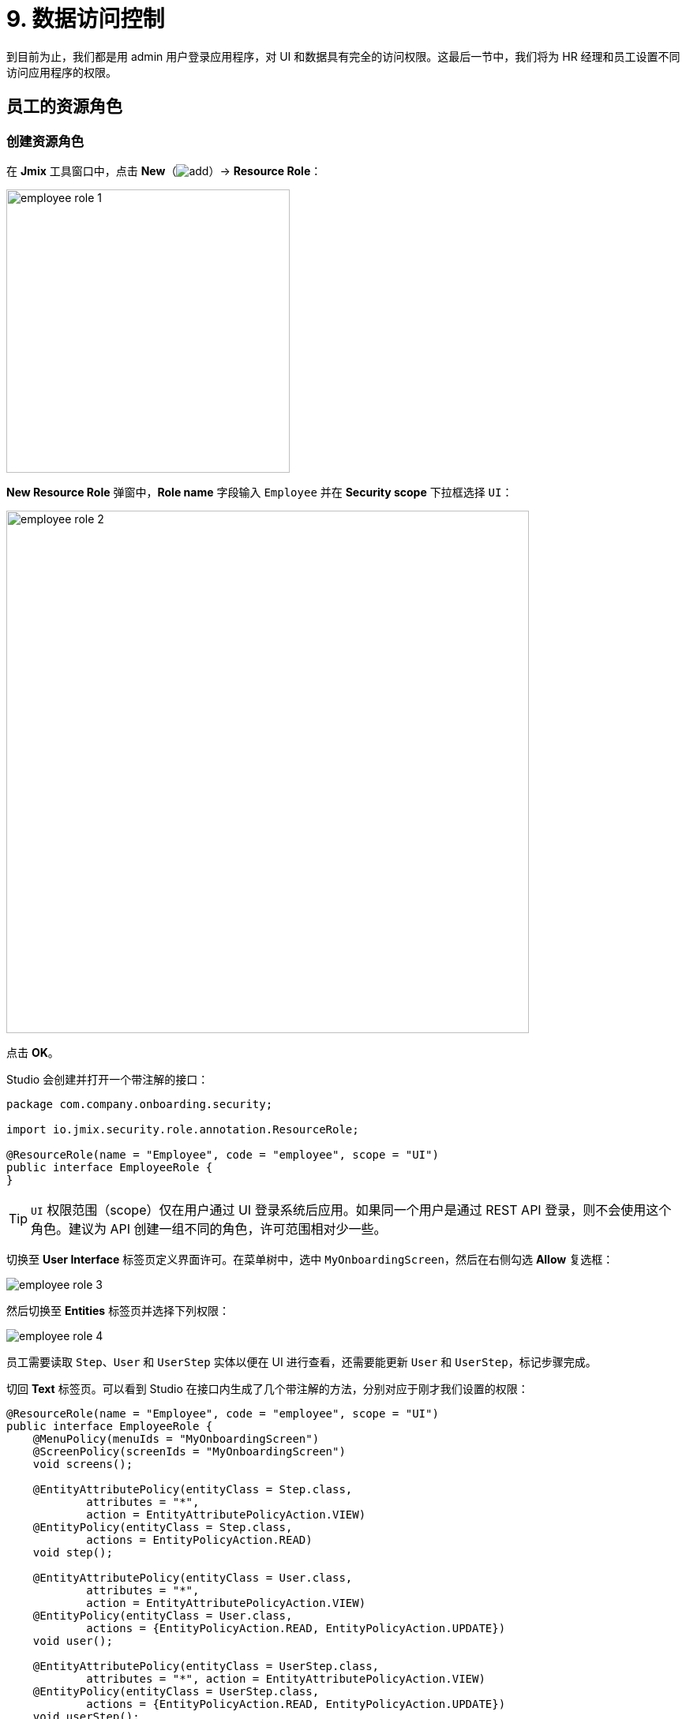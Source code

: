 = 9. 数据访问控制

到目前为止，我们都是用 admin 用户登录应用程序，对 UI 和数据具有完全的访问权限。这最后一节中，我们将为 HR 经理和员工设置不同访问应用程序的权限。

[[employees-resource-role]]
== 员工的资源角色

[[create-resource-role]]
=== 创建资源角色

在 *Jmix* 工具窗口中，点击 *New*（image:common/add.svg[]）-> *Resource Role*：

image::security/employee-role-1.png[align="center", width="359"]

*New Resource Role* 弹窗中，*Role name* 字段输入 `Employee` 并在 *Security scope* 下拉框选择 `UI`：

image::security/employee-role-2.png[align="center", width="662"]

点击 *OK*。

Studio 会创建并打开一个带注解的接口：

[source,java]
----
package com.company.onboarding.security;

import io.jmix.security.role.annotation.ResourceRole;

@ResourceRole(name = "Employee", code = "employee", scope = "UI")
public interface EmployeeRole {
}
----

TIP: `UI` 权限范围（scope）仅在用户通过 UI 登录系统后应用。如果同一个用户是通过 REST API 登录，则不会使用这个角色。建议为 API 创建一组不同的角色，许可范围相对少一些。

切换至 *User Interface* 标签页定义界面许可。在菜单树中，选中 `MyOnboardingScreen`，然后在右侧勾选 *Allow* 复选框：

image::security/employee-role-3.png[align="center"]

然后切换至 *Entities* 标签页并选择下列权限：

image::security/employee-role-4.png[align="center"]

员工需要读取 `Step`、`User` 和 `UserStep` 实体以便在 UI 进行查看，还需要能更新 `User` 和 `UserStep`，标记步骤完成。

切回 *Text* 标签页。可以看到 Studio 在接口内生成了几个带注解的方法，分别对应于刚才我们设置的权限：

[source,java]
----
@ResourceRole(name = "Employee", code = "employee", scope = "UI")
public interface EmployeeRole {
    @MenuPolicy(menuIds = "MyOnboardingScreen")
    @ScreenPolicy(screenIds = "MyOnboardingScreen")
    void screens();

    @EntityAttributePolicy(entityClass = Step.class,
            attributes = "*",
            action = EntityAttributePolicyAction.VIEW)
    @EntityPolicy(entityClass = Step.class,
            actions = EntityPolicyAction.READ)
    void step();

    @EntityAttributePolicy(entityClass = User.class,
            attributes = "*",
            action = EntityAttributePolicyAction.VIEW)
    @EntityPolicy(entityClass = User.class,
            actions = {EntityPolicyAction.READ, EntityPolicyAction.UPDATE})
    void user();

    @EntityAttributePolicy(entityClass = UserStep.class,
            attributes = "*", action = EntityAttributePolicyAction.VIEW)
    @EntityPolicy(entityClass = UserStep.class,
            actions = {EntityPolicyAction.READ, EntityPolicyAction.UPDATE})
    void userStep();
}
----

按下 *Ctrl/Cmd+S* 保存修改然后切换至运行中的程序。打开 *Administration* -> *Resource roles* 界面，可以在列表中看到新角色：

image::security/employee-role-5.png[align="center"]

[[assign-role]]
=== 分配角色

现在我们可以将角色分配给用户。打开 *Users* 浏览界面并创建一个新用户 `bob`。选择该用户并点击 *Role assignments* 按钮：

image::security/assign-role-1.png[align="center"]

在 *Role assignments* 界面中，点击 *Resource permissions* 中的 *Add* 按钮。

弹出的 *Select resource roles* 对话框中，选择 `Employee` 和 `UI: minimal access` 角色（使用 `Ctrl/Cmd+单击`）：

image::security/assign-role-2.png[align="center"]

点击 *Select*。会在 *Resource permissions* 面板展示选择的角色：

image::security/assign-role-3.png[align="center"]

点击 *OK* 保存分配的角色。

TIP: 用户需要 `UI: minimal access` 角色用来登录应用程序 UI。可以通过 *Resource roles* 界面打开该角色或者在 IDE 中搜索 `UiMinimalRole` 类查看角色内容。

使用左下角用户名右边的按钮登出系统：

image::security/assign-role-4.png[align="center", width="568"]

用 `bob` 登录。则在主菜单中仅能看到 `My onboarding` 界面：

image::security/assign-role-5.png[align="center"]

[[managers-resource-role]]
== HR 经理的资源角色

在 *Jmix* 工具窗口中，点击 *New*（image:common/add.svg[]）-> *Role*。

*New Role* 弹窗中，*Role name* 字段输入 `HR Manager`，设置 *Role code* 为 `hr-manager`，并在 *Security scope* 下拉框选择 `UI`：

image::security/manager-role-1.png[align="center", width="667"]

点击 *OK*。

Studio 会创建并打开一个带注解的接口：

[source,java]
----
package com.company.onboarding.security;

import io.jmix.security.role.annotation.ResourceRole;

@ResourceRole(name = "HR Manager", code = "hr-manager", scope = "UI")
public interface HRManagerRole {
}
----

切换至 *User Interface* 标签页并允许 `User.browse` 和 `User.edit` 界面（可以用顶部的搜索栏进行查找）：

image::security/manager-role-2.png[align="center"]

切换至 *Entities* 标签页，赋予对 `Department` 和 `Step` 的只读权限，`User` 和 `UserStep` 的所有权限：

image::security/manager-role-3.png[align="center"]

切回 *Text* 标签页，查看 Studio 生成的带注解方法：

[source,java]
----
@ResourceRole(name = "HR Manager", code = "hr-manager", scope = "UI")
public interface HRManagerRole {
    @MenuPolicy(menuIds = "User.browse")
    @ScreenPolicy(screenIds = {"User.browse", "User.edit"})
    void screens();

    @EntityAttributePolicy(entityClass = Department.class,
            attributes = "*",
            action = EntityAttributePolicyAction.VIEW)
    @EntityPolicy(entityClass = Department.class,
            actions = EntityPolicyAction.READ)
    void department();

    @EntityAttributePolicy(entityClass = Step.class,
            attributes = "*",
            action = EntityAttributePolicyAction.VIEW)
    @EntityPolicy(entityClass = Step.class,
            actions = EntityPolicyAction.READ)
    void step();

    @EntityAttributePolicy(entityClass = User.class,
            attributes = "*",
            action = EntityAttributePolicyAction.MODIFY)
    @EntityPolicy(entityClass = User.class,
            actions = EntityPolicyAction.ALL)
    void user();

    @EntityAttributePolicy(entityClass = UserStep.class,
            attributes = "*",
            action = EntityAttributePolicyAction.MODIFY)
    @EntityPolicy(entityClass = UserStep.class,
            actions = EntityPolicyAction.ALL)
    void userStep();
}
----

按下 *Ctrl/Cmd+S* 保存修改然后切换至运行中的程序。以 `admin` 登录。打开 *Administration* -> *Resource roles* 界面，确保列表中存在新创建的 `HR Manager` 角色。

创建一个新用户，比如 `alice`。

通过与 <<assign-role,前一小节>> 一样的方法，给 `alice` 分配 `HR Mnager` 和 `UI: minimal access` 角色。

然后以 `alice` 的账号登录。将可以打开 `Users` 界面并能管理用户和入职步骤：

image::security/manager-role-4.png[align="center"]

[[managers-row-level-role]]
== HR 经理的行级角色

此时，HR 经理可以创建用户、为用户分配任意部门并能查看所有部门的用户。

本小节中，我们将引入一个 _行级角色（row-level role）_，用于限制 HR 经理对部门和其他用户的访问权限。他们将只能看到并分配他们自己的部门（也就是部门中他们作为 `hrManager` 的那些）。

在 *Jmix* 工具窗口中，点击 *New*（image:common/add.svg[]）-> *Row-level Role*：

image::security/rl-role-1.png[align="center", width="368"]

在 *New Row-level Role* 弹窗中输入：

* *Role name*：`HR manager's departments and users`
* *Role code*：`hr-manager-rl`
* *Class*：`com.company.onboarding.security.HrManagerRlRole`

image::security/rl-role-2.png[align="center", width="635"]

点击 *OK*。

Studio 会创建并打开一个带注解的接口：

[source,java]
----
package com.company.onboarding.security;

import io.jmix.security.role.annotation.RowLevelRole;

@RowLevelRole(
        name = "HR manager's departments and users",
        code = "hr-manager-rl")
public interface HrManagerRlRole {
}
----

在顶部的操作面板中点击 *Add Policy* -> *JPQL Policy*：

image::security/rl-role-3.png[align="center", width="804"]

然后在 *Add JPQL Policy* 弹窗中，输入：

* *Entity*：`Department`
* *Where clause*：`\{E}.hrManager.id = :current_user_id`

image::security/rl-role-3-1.png[align="center", width="636"]

点击 *OK*。

再次点击 *Add Policy* -> *JPQL Policy*，并输入：

* *Entity*：`User`
* *Where clause*：`\{E}.department.hrManager.id = :current_user_id`

点击 *OK*。

`HrManagerRlRole` 接口代码如下：

[source,java]
----
package com.company.onboarding.security;

import com.company.onboarding.entity.Department;
import com.company.onboarding.entity.User;
import io.jmix.security.role.annotation.JpqlRowLevelPolicy;
import io.jmix.security.role.annotation.RowLevelRole;

@RowLevelRole( // <1>
        name = "HR manager's departments and users",
        code = "hr-manager-rl")
public interface HrManagerRlRole {

    @JpqlRowLevelPolicy( // <2>
            entityClass = Department.class, // <3>
            where = "{E}.hrManager.id = :current_user_id") // <4>
    void department();

    @JpqlRowLevelPolicy(
            entityClass = User.class,
            where = "{E}.department.hrManager.id = :current_user_id")
    void user();
}
----
<1> `@RowLevelRole` 注解表示这个接口定义的是一个行级角色。
<2> `@JpqlRowLevelPolicy` 定义当读取实体时，在数据库层面将使用的一个策略。
<3> 策略应用的实体类。
<4> 执行实体的每个 JPQL 查询语句时添加的 `where` 子句。语句中使用 `\{E}` 而非实体的别名。`:current_user_id` 是预定义的参数，由框架设置为当前登录用户的 id。

按下 *Ctrl/Cmd+S* 保存修改然后切换至运行中的程序。用 `admin` 登录。打开 *Administration* -> *Row-level roles* 界面，确保列表存在新添加的 `HR manager's departments and users` 角色。

为用户 `alice` 打开 *Role assignments* 界面并在 *Row-level constraints* 表格中添加刚才创建的角色：

image::security/rl-role-4.png[align="center"]

点击 *OK* 保存角色修改。

将 `alice` 设置为一个部门的 HR 经理：

image::security/rl-role-5.png[align="center"]

以 `alice` 用户登录。

在 *Users* 浏览界面，只能看到同一部门的用户了：

image::security/rl-role-6.png[align="center"]

并且 `alice` 只能将本部门分配给其他用户：

image::security/rl-role-7.png[align="center", width="554"]

[[summary]]
== 小结

本节中，我们创建了针对 HR 经理和普通员工的角色，用于对不同分组的用户限制应用程序的访问。

学习内容：

* 一个 xref:security:resource-roles.adoc[资源角色] 控制用户对界面和特定实体访问的权限。

* 一个 xref:security:row-level-roles.adoc[行级角色]，限制用户对资源角色中许可的实体的某些实例的访问权限。

* 运行时通过 `User.browse` 界面的 *Role assignment* 界面可以为用户分配角色。

* 用户需要有预定义的 `UI: minimal access` 角色才能登录应用程序 UI。
